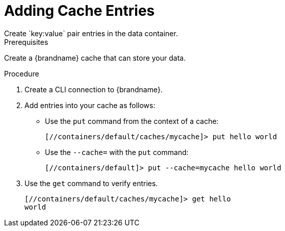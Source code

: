 [id='cli_add_entries']
= Adding Cache Entries
Create `key:value` pair entries in the data container.

.Prerequisites

Create a {brandname} cache that can store your data.

.Procedure

. Create a CLI connection to {brandname}.
. Add entries into your cache as follows:
+
* Use the [command]`put` command from the context of a cache:
+
[source,options="nowrap",subs=attributes+]
----
[//containers/default/caches/mycache]> put hello world
----
+
* Use the [command]`--cache=` with the [command]`put` command:
+
----
[//containers/default]> put --cache=mycache hello world
----
+
. Use the [command]`get` command to verify entries.
+
[source,options="nowrap",subs=attributes+]
----
[//containers/default/caches/mycache]> get hello
world
----
